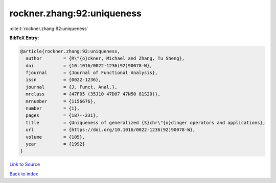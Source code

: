 rockner.zhang:92:uniqueness
===========================

:cite:t:`rockner.zhang:92:uniqueness`

**BibTeX Entry:**

.. code-block:: bibtex

   @article{rockner.zhang:92:uniqueness,
     author        = {R\"{o}ckner, Michael and Zhang, Tu Sheng},
     doi           = {10.1016/0022-1236(92)90078-W},
     fjournal      = {Journal of Functional Analysis},
     issn          = {0022-1236},
     journal       = {J. Funct. Anal.},
     mrclass       = {47F05 (35J10 47D07 47N50 81S20)},
     mrnumber      = {1156676},
     number        = {1},
     pages         = {187--231},
     title         = {Uniqueness of generalized {S}chr\"{o}dinger operators and applications},
     url           = {https://doi.org/10.1016/0022-1236(92)90078-W},
     volume        = {105},
     year          = {1992}
   }

`Link to Source <https://doi.org/10.1016/0022-1236(92)90078-W},>`_


`Back to index <../By-Cite-Keys.html>`_
